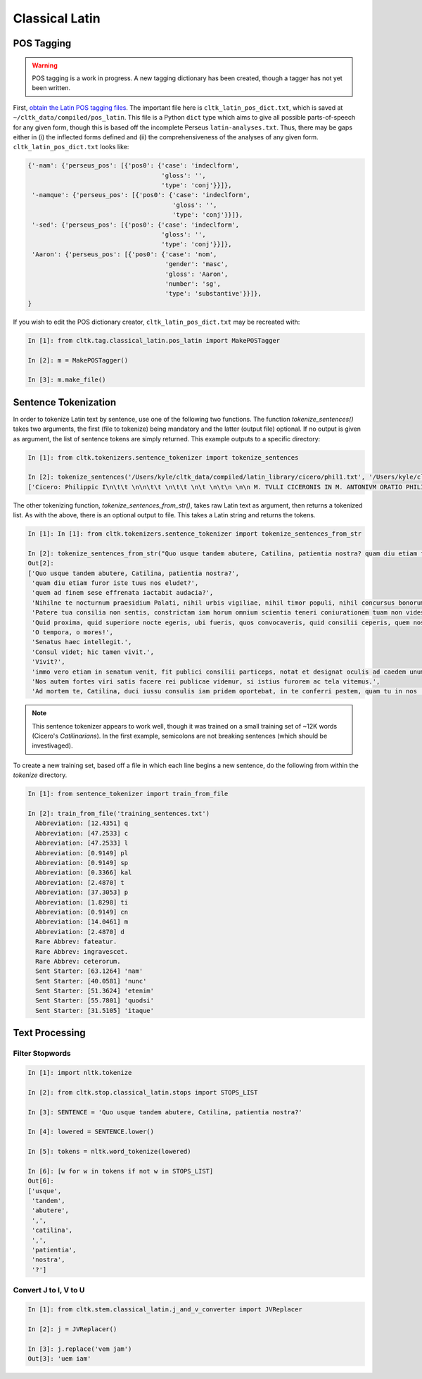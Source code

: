 Classical Latin
************************

POS Tagging
===========

.. warning::

   POS tagging is a work in progress. A new tagging dictionary has been created, though a tagger has not yet been written.

First, `obtain the Latin POS tagging files <http://cltk.readthedocs.org/en/latest/import_corpora.html#pos-tagging>`_. The important file here is ``cltk_latin_pos_dict.txt``, which is saved at ``~/cltk_data/compiled/pos_latin``. This file is a Python ``dict`` type which aims to give all possible parts-of-speech for any given form, though this is based off the incomplete Perseus ``latin-analyses.txt``. Thus, there may be gaps either in (i) the inflected forms defined and (ii) the comprehensiveness of the analyses of any given form. ``cltk_latin_pos_dict.txt`` looks like:

.. code-block:: python

   {'-nam': {'perseus_pos': [{'pos0': {'case': 'indeclform',
                                       'gloss': '',
                                       'type': 'conj'}}]},
    '-namque': {'perseus_pos': [{'pos0': {'case': 'indeclform',
                                          'gloss': '',
                                          'type': 'conj'}}]},
    '-sed': {'perseus_pos': [{'pos0': {'case': 'indeclform',
                                       'gloss': '',
                                       'type': 'conj'}}]},
    'Aaron': {'perseus_pos': [{'pos0': {'case': 'nom',
                                        'gender': 'masc',
                                        'gloss': 'Aaron',
                                        'number': 'sg',
                                        'type': 'substantive'}}]},
   }

If you wish to edit the POS dictionary creator, ``cltk_latin_pos_dict.txt`` may be recreated with:

.. code-block:: python

   In [1]: from cltk.tag.classical_latin.pos_latin import MakePOSTagger

   In [2]: m = MakePOSTagger()

   In [3]: m.make_file()

Sentence Tokenization
=====================

In order to tokenize Latin text by sentence, use one of the following two functions. The function `tokenize_sentences()` takes two arguments, the first (file to tokenize) being mandatory and the latter (output file) optional. If no output is given as argument, the list of sentence tokens are simply returned. This example outputs to a specific directory:

.. code-block:: python

   In [1]: from cltk.tokenizers.sentence_tokenizer import tokenize_sentences

   In [2]: tokenize_sentences('/Users/kyle/cltk_data/compiled/latin_library/cicero/phil1.txt', '/Users/kyle/cltk_data/philippics_1_sentence_tokenized.txt')
   ['Cicero: Philippic I\n\t\t \n\n\t\t \n\t\t \n\t \n\t\n \n\n M. TVLLI CICERONIS IN M. ANTONIVM ORATIO PHILIPPICA PRIMA\n \n\n \n\n \n 1 \t 2 \t 3 \t 4 \t 5 \t 6 \t 7 \t 8 \t 9 \t 10 \t 11 \t 12 \t 13 \t 14 \t 15 \t 16 \t 17 \t 18 \t 19 \t 20 \t 21 \t 22 \t 23 \t 24 \t 25 \t 26 \t 27 \t 28 \t 29 \t 30 \t 31 \t 32 \t 33 \t 34 \t 35 \t 36 \t 37 \t 38 \n \n\n \n\n \n[ 1 ] Antequam de republica, patres conscripti, dicam ea, quae dicenda hoc tempore arbitror, exponam vobis breviter consilium et profectionis et reversionis meae.', 'Ego cum sperarem aliquando ad vestrum consilium auctoritatemque rem publicam esse revocatam, manendum mihi statuebam, quasi in vigilia quadam consulari ac senatoria.', 'Nec vero usquam discedebam nec a re publica deiciebam oculos ex eo die, quo in aedem Telluris convocati sumus.', 'In quo templo, quantum in me fuit, ieci fundamenta pacis Atheniensiumque renovavi vetus exemplum; Graecum etiam verbum usurpavi, quo tum in sedandis discordiis usa erat civitas illa, atque omnem memoriam discordiarum oblivione sempiterna delendam censui.', ... ]

The other tokenizing function, `tokenize_sentences_from_str()`, takes raw Latin text as argument, then returns a tokenized list. As with the above, there is an optional output to file. This takes a Latin string and returns the tokens.

.. code-block:: python

   In [1]: In [1]: from cltk.tokenizers.sentence_tokenizer import tokenize_sentences_from_str

   In [2]: tokenize_sentences_from_str("Quo usque tandem abutere, Catilina, patientia nostra? quam diu etiam furor iste tuus nos eludet? quem ad finem sese effrenata iactabit audacia? Nihilne te nocturnum praesidium Palati, nihil urbis vigiliae, nihil timor populi, nihil concursus bonorum omnium, nihil hic munitissimus habendi senatus locus, nihil horum ora voltusque moverunt? Patere tua consilia non sentis, constrictam iam horum omnium scientia teneri coniurationem tuam non vides? Quid proxima, quid superiore nocte egeris, ubi fueris, quos convocaveris, quid consilii ceperis, quem nostrum ignorare arbitraris? O tempora, o mores! Senatus haec intellegit. Consul videt; hic tamen vivit. Vivit? immo vero etiam in senatum venit, fit publici consilii particeps, notat et designat oculis ad caedem unum quemque nostrum. Nos autem fortes viri satis facere rei publicae videmur, si istius furorem ac tela vitemus. Ad mortem te, Catilina, duci iussu consulis iam pridem oportebat, in te conferri pestem, quam tu in nos [omnes iam diu] machinaris.")
   Out[2]: 
   ['Quo usque tandem abutere, Catilina, patientia nostra?',
    'quam diu etiam furor iste tuus nos eludet?',
    'quem ad finem sese effrenata iactabit audacia?',
    'Nihilne te nocturnum praesidium Palati, nihil urbis vigiliae, nihil timor populi, nihil concursus bonorum omnium, nihil hic munitissimus habendi senatus locus, nihil horum ora voltusque moverunt?',
    'Patere tua consilia non sentis, constrictam iam horum omnium scientia teneri coniurationem tuam non vides?',
    'Quid proxima, quid superiore nocte egeris, ubi fueris, quos convocaveris, quid consilii ceperis, quem nostrum ignorare arbitraris?',
    'O tempora, o mores!',
    'Senatus haec intellegit.',
    'Consul videt; hic tamen vivit.',
    'Vivit?',
    'immo vero etiam in senatum venit, fit publici consilii particeps, notat et designat oculis ad caedem unum quemque nostrum.',
    'Nos autem fortes viri satis facere rei publicae videmur, si istius furorem ac tela vitemus.',
    'Ad mortem te, Catilina, duci iussu consulis iam pridem oportebat, in te conferri pestem, quam tu in nos [omnes iam diu] machinaris.']

.. note::
   This sentence tokenizer appears to work well, though it was trained on a small training set of ~12K words  (Cicero's *Catilinarians*). In the first example, semicolons are not breaking sentences (which should be investivaged).

To create a new training set, based off a file in which each line begins a new sentence, do the following from within the `tokenize` directory.

.. code-block:: python

   In [1]: from sentence_tokenizer import train_from_file

   In [2]: train_from_file('training_sentences.txt')
     Abbreviation: [12.4351] q
     Abbreviation: [47.2533] c
     Abbreviation: [47.2533] l
     Abbreviation: [0.9149] pl
     Abbreviation: [0.9149] sp
     Abbreviation: [0.3366] kal
     Abbreviation: [2.4870] t
     Abbreviation: [37.3053] p
     Abbreviation: [1.8298] ti
     Abbreviation: [0.9149] cn
     Abbreviation: [14.0461] m
     Abbreviation: [2.4870] d
     Rare Abbrev: fateatur.
     Rare Abbrev: ingravescet.
     Rare Abbrev: ceterorum.
     Sent Starter: [63.1264] 'nam'
     Sent Starter: [40.0581] 'nunc'
     Sent Starter: [51.3624] 'etenim'
     Sent Starter: [55.7801] 'quodsi'
     Sent Starter: [31.5105] 'itaque'

Text Processing
===============

Filter Stopwords
----------------

.. code-block:: python

   In [1]: import nltk.tokenize

   In [2]: from cltk.stop.classical_latin.stops import STOPS_LIST

   In [3]: SENTENCE = 'Quo usque tandem abutere, Catilina, patientia nostra?'

   In [4]: lowered = SENTENCE.lower()

   In [5]: tokens = nltk.word_tokenize(lowered)

   In [6]: [w for w in tokens if not w in STOPS_LIST]
   Out[6]: 
   ['usque',
    'tandem',
    'abutere',
    ',',
    'catilina',
    ',',
    'patientia',
    'nostra',
    '?']

   
Convert J to I, V to U
----------------------

.. code-block:: python

   In [1]: from cltk.stem.classical_latin.j_and_v_converter import JVReplacer

   In [2]: j = JVReplacer()

   In [3]: j.replace('vem jam')
   Out[3]: 'uem iam'
